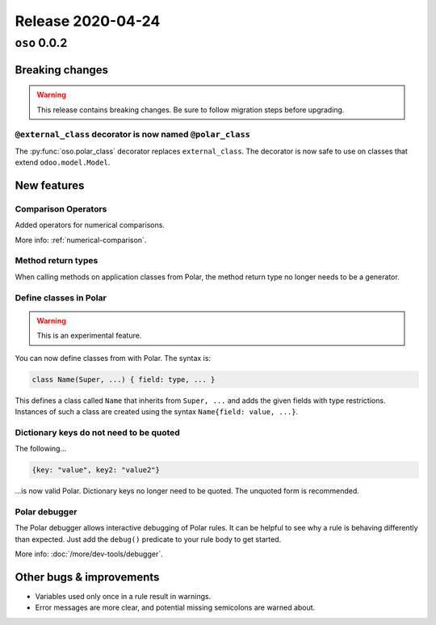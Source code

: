 .. title:: Changelog for Release 2020-04-24
.. meta::
  :description: Changelog for Release 2020-04-24 (oso 0.0.2) containing new features, bug fixes, and more.

##################
Release 2020-04-24
##################

=============
``oso`` 0.0.2
=============

Breaking changes
================

.. warning:: This release contains breaking changes. Be sure
   to follow migration steps before upgrading.

``@external_class`` decorator is now named ``@polar_class``
-----------------------------------------------------------

The :py:func:`oso.polar_class` decorator replaces ``external_class``. The
decorator is now safe to use on classes that extend ``odoo.model.Model``.

New features
============

Comparison Operators
--------------------

Added operators for numerical comparisons.

More info: :ref:`numerical-comparison`.

Method return types
-------------------

When calling methods on application classes from Polar,
the method return type no longer needs to be a generator.

Define classes in Polar
-----------------------

.. warning:: This is an experimental feature.

You can now define classes from with Polar. The syntax is:

.. code-block:: polar

  class Name(Super, ...) { field: type, ... }

This defines a class called ``Name`` that inherits from ``Super, ...``
and adds the given fields with type restrictions. Instances of such a
class are created using the syntax ``Name{field: value, ...}``.

Dictionary keys do not need to be quoted
----------------------------------------

The following...

.. code-block:: polar

  {key: "value", key2: "value2"}

...is now valid Polar. Dictionary keys no longer need to be quoted. The
unquoted form is recommended.

Polar debugger
--------------

The Polar debugger allows interactive debugging of Polar rules. It can be
helpful to see why a rule is behaving differently than expected. Just add the
``debug()`` predicate to your rule body to get started.

More info: :doc:`/more/dev-tools/debugger`.

Other bugs & improvements
=========================

- Variables used only once in a rule result in warnings.
- Error messages are more clear, and potential missing semicolons are warned
  about.
